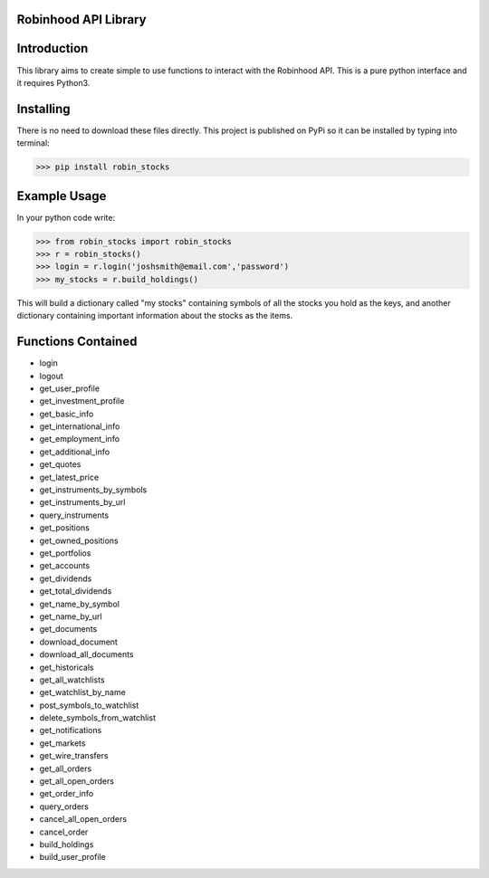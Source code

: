 Robinhood API Library
========================

Introduction
========================
This library aims to create simple to use functions to interact with the
Robinhood API. This is a pure python interface and it requires Python3.

Installing
========================
There is no need to download these files directly. This project is published on PyPi so it can be installed by typing into terminal:

>>> pip install robin_stocks

Example Usage
========================
In your python code write:

>>> from robin_stocks import robin_stocks
>>> r = robin_stocks()
>>> login = r.login('joshsmith@email.com','password')
>>> my_stocks = r.build_holdings()

This will build a dictionary called "my stocks" containing symbols of all the stocks
you hold as the keys, and another dictionary containing important information
about the stocks as the items.

Functions Contained
========================
- login
- logout

- get_user_profile
- get_investment_profile
- get_basic_info
- get_international_info
- get_employment_info
- get_additional_info

- get_quotes
- get_latest_price
- get_instruments_by_symbols
- get_instruments_by_url
- query_instruments

- get_positions
- get_owned_positions
- get_portfolios
- get_accounts
- get_dividends
- get_total_dividends
- get_name_by_symbol
- get_name_by_url

- get_documents
- download_document
- download_all_documents

- get_historicals
- get_all_watchlists
- get_watchlist_by_name
- post_symbols_to_watchlist
- delete_symbols_from_watchlist
- get_notifications
- get_markets
- get_wire_transfers
- get_all_orders
- get_all_open_orders
- get_order_info
- query_orders
- cancel_all_open_orders
- cancel_order

- build_holdings
- build_user_profile
